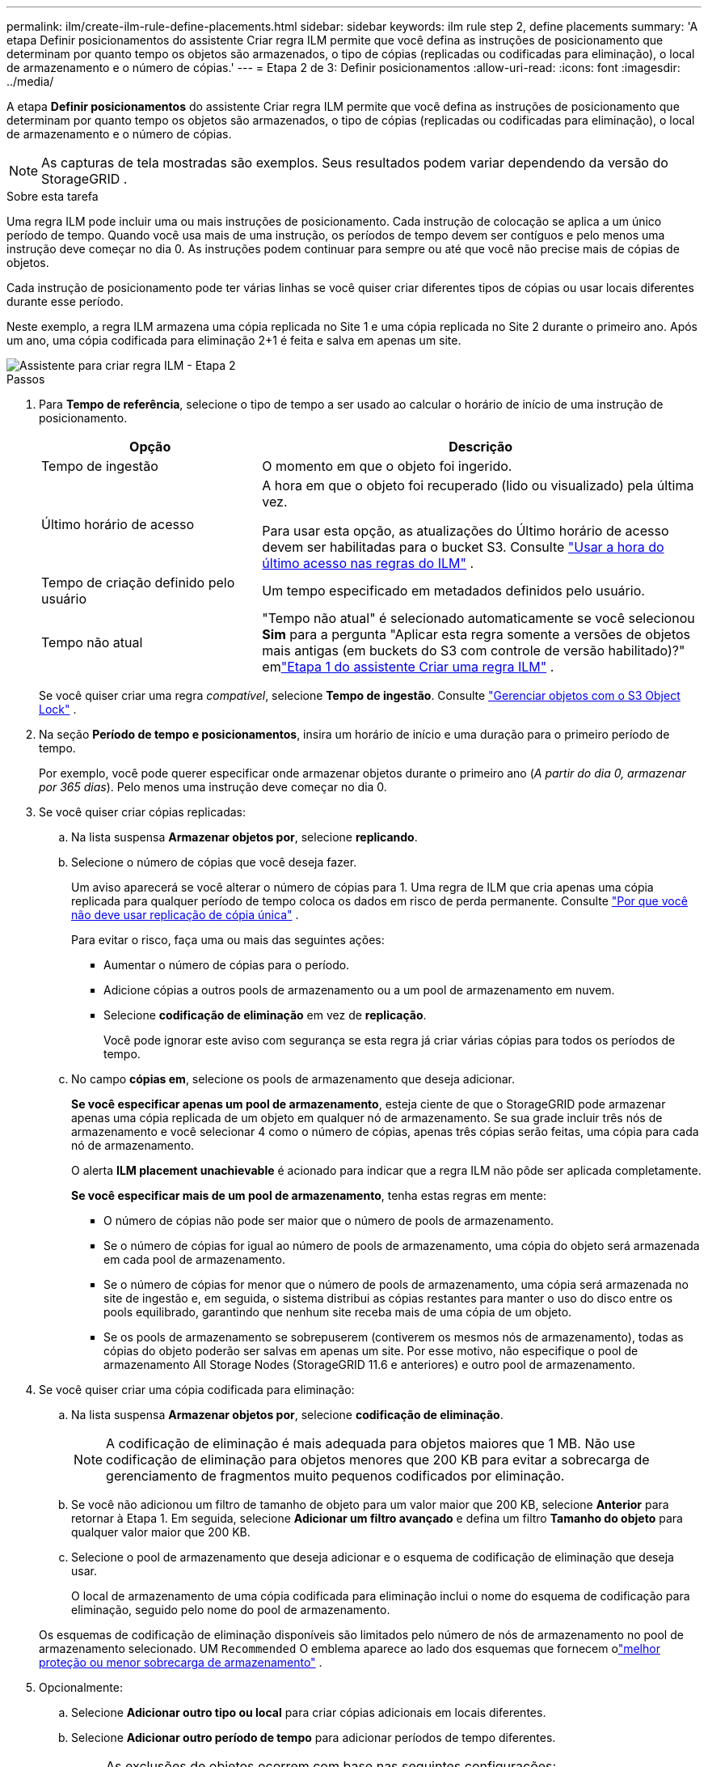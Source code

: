 ---
permalink: ilm/create-ilm-rule-define-placements.html 
sidebar: sidebar 
keywords: ilm rule step 2, define placements 
summary: 'A etapa Definir posicionamentos do assistente Criar regra ILM permite que você defina as instruções de posicionamento que determinam por quanto tempo os objetos são armazenados, o tipo de cópias (replicadas ou codificadas para eliminação), o local de armazenamento e o número de cópias.' 
---
= Etapa 2 de 3: Definir posicionamentos
:allow-uri-read: 
:icons: font
:imagesdir: ../media/


[role="lead"]
A etapa *Definir posicionamentos* do assistente Criar regra ILM permite que você defina as instruções de posicionamento que determinam por quanto tempo os objetos são armazenados, o tipo de cópias (replicadas ou codificadas para eliminação), o local de armazenamento e o número de cópias.


NOTE: As capturas de tela mostradas são exemplos.  Seus resultados podem variar dependendo da versão do StorageGRID .

.Sobre esta tarefa
Uma regra ILM pode incluir uma ou mais instruções de posicionamento.  Cada instrução de colocação se aplica a um único período de tempo.  Quando você usa mais de uma instrução, os períodos de tempo devem ser contíguos e pelo menos uma instrução deve começar no dia 0.  As instruções podem continuar para sempre ou até que você não precise mais de cópias de objetos.

Cada instrução de posicionamento pode ter várias linhas se você quiser criar diferentes tipos de cópias ou usar locais diferentes durante esse período.

Neste exemplo, a regra ILM armazena uma cópia replicada no Site 1 e uma cópia replicada no Site 2 durante o primeiro ano.  Após um ano, uma cópia codificada para eliminação 2+1 é feita e salva em apenas um site.

image::../media/ilm_create_ilm_rule_wizard_2.png[Assistente para criar regra ILM - Etapa 2]

.Passos
. Para *Tempo de referência*, selecione o tipo de tempo a ser usado ao calcular o horário de início de uma instrução de posicionamento.
+
[cols="1a,2a"]
|===
| Opção | Descrição 


 a| 
Tempo de ingestão
 a| 
O momento em que o objeto foi ingerido.



 a| 
Último horário de acesso
 a| 
A hora em que o objeto foi recuperado (lido ou visualizado) pela última vez.

Para usar esta opção, as atualizações do Último horário de acesso devem ser habilitadas para o bucket S3. Consulte link:using-last-access-time-in-ilm-rules.html["Usar a hora do último acesso nas regras do ILM"] .



 a| 
Tempo de criação definido pelo usuário
 a| 
Um tempo especificado em metadados definidos pelo usuário.



 a| 
Tempo não atual
 a| 
"Tempo não atual" é selecionado automaticamente se você selecionou *Sim* para a pergunta "Aplicar esta regra somente a versões de objetos mais antigas (em buckets do S3 com controle de versão habilitado)?" emlink:create-ilm-rule-enter-details.html["Etapa 1 do assistente Criar uma regra ILM"] .

|===
+
Se você quiser criar uma regra _compatível_, selecione *Tempo de ingestão*. Consulte link:managing-objects-with-s3-object-lock.html["Gerenciar objetos com o S3 Object Lock"] .

. Na seção *Período de tempo e posicionamentos*, insira um horário de início e uma duração para o primeiro período de tempo.
+
Por exemplo, você pode querer especificar onde armazenar objetos durante o primeiro ano (_A partir do dia 0, armazenar por 365 dias_).  Pelo menos uma instrução deve começar no dia 0.

. Se você quiser criar cópias replicadas:
+
.. Na lista suspensa *Armazenar objetos por*, selecione *replicando*.
.. Selecione o número de cópias que você deseja fazer.
+
Um aviso aparecerá se você alterar o número de cópias para 1.  Uma regra de ILM que cria apenas uma cópia replicada para qualquer período de tempo coloca os dados em risco de perda permanente. Consulte link:why-you-should-not-use-single-copy-replication.html["Por que você não deve usar replicação de cópia única"] .

+
Para evitar o risco, faça uma ou mais das seguintes ações:

+
*** Aumentar o número de cópias para o período.
*** Adicione cópias a outros pools de armazenamento ou a um pool de armazenamento em nuvem.
*** Selecione *codificação de eliminação* em vez de *replicação*.
+
Você pode ignorar este aviso com segurança se esta regra já criar várias cópias para todos os períodos de tempo.



.. No campo *cópias em*, selecione os pools de armazenamento que deseja adicionar.
+
*Se você especificar apenas um pool de armazenamento*, esteja ciente de que o StorageGRID pode armazenar apenas uma cópia replicada de um objeto em qualquer nó de armazenamento.  Se sua grade incluir três nós de armazenamento e você selecionar 4 como o número de cópias, apenas três cópias serão feitas, uma cópia para cada nó de armazenamento.

+
O alerta *ILM placement unachievable* é acionado para indicar que a regra ILM não pôde ser aplicada completamente.

+
*Se você especificar mais de um pool de armazenamento*, tenha estas regras em mente:

+
*** O número de cópias não pode ser maior que o número de pools de armazenamento.
*** Se o número de cópias for igual ao número de pools de armazenamento, uma cópia do objeto será armazenada em cada pool de armazenamento.
*** Se o número de cópias for menor que o número de pools de armazenamento, uma cópia será armazenada no site de ingestão e, em seguida, o sistema distribui as cópias restantes para manter o uso do disco entre os pools equilibrado, garantindo que nenhum site receba mais de uma cópia de um objeto.
*** Se os pools de armazenamento se sobrepuserem (contiverem os mesmos nós de armazenamento), todas as cópias do objeto poderão ser salvas em apenas um site.  Por esse motivo, não especifique o pool de armazenamento All Storage Nodes (StorageGRID 11.6 e anteriores) e outro pool de armazenamento.




. Se você quiser criar uma cópia codificada para eliminação:
+
.. Na lista suspensa *Armazenar objetos por*, selecione *codificação de eliminação*.
+

NOTE: A codificação de eliminação é mais adequada para objetos maiores que 1 MB.  Não use codificação de eliminação para objetos menores que 200 KB para evitar a sobrecarga de gerenciamento de fragmentos muito pequenos codificados por eliminação.

.. Se você não adicionou um filtro de tamanho de objeto para um valor maior que 200 KB, selecione *Anterior* para retornar à Etapa 1.  Em seguida, selecione *Adicionar um filtro avançado* e defina um filtro *Tamanho do objeto* para qualquer valor maior que 200 KB.
.. Selecione o pool de armazenamento que deseja adicionar e o esquema de codificação de eliminação que deseja usar.
+
O local de armazenamento de uma cópia codificada para eliminação inclui o nome do esquema de codificação para eliminação, seguido pelo nome do pool de armazenamento.

+
Os esquemas de codificação de eliminação disponíveis são limitados pelo número de nós de armazenamento no pool de armazenamento selecionado.  UM `Recommended` O emblema aparece ao lado dos esquemas que fornecem olink:../ilm/what-erasure-coding-schemes-are.html["melhor proteção ou menor sobrecarga de armazenamento"] .



. Opcionalmente:
+
.. Selecione *Adicionar outro tipo ou local* para criar cópias adicionais em locais diferentes.
.. Selecione *Adicionar outro período de tempo* para adicionar períodos de tempo diferentes.
+
[NOTE]
====
As exclusões de objetos ocorrem com base nas seguintes configurações:

*** Os objetos são excluídos automaticamente no final do período de tempo final, a menos que outro período de tempo termine com *para sempre*.
*** Dependendo delink:../ilm/example-8-priorities-for-s3-bucket-lifecycle-and-ilm-policy.html#example-of-bucket-lifecycle-taking-priority-over-ilm-policy["configurações de período de retenção de bucket e locatário"] , os objetos podem não ser excluídos mesmo que o período de retenção do ILM termine.


====


. Se você quiser armazenar objetos em um pool de armazenamento em nuvem:
+
.. Na lista suspensa *Armazenar objetos por*, selecione *replicando*.
.. Selecione o campo *cópias em* e, em seguida, selecione um Pool de Armazenamento em Nuvem.
+
Ao usar pools de armazenamento em nuvem, tenha estas regras em mente:

+
*** Não é possível selecionar mais de um Cloud Storage Pool em uma única instrução de posicionamento.  Da mesma forma, você não pode selecionar um Cloud Storage Pool e um pool de armazenamento na mesma instrução de posicionamento.
*** Você pode armazenar apenas uma cópia de um objeto em qualquer pool de armazenamento em nuvem.  Uma mensagem de erro aparece se você definir *Cópias* como 2 ou mais.
*** Não é possível armazenar mais de uma cópia de objeto em nenhum pool de armazenamento em nuvem ao mesmo tempo.  Uma mensagem de erro será exibida se vários posicionamentos que usam um pool de armazenamento em nuvem tiverem datas sobrepostas ou se várias linhas no mesmo posicionamento usarem um pool de armazenamento em nuvem.
*** Você pode armazenar um objeto em um Cloud Storage Pool ao mesmo tempo em que ele está sendo armazenado como cópias replicadas ou codificadas para eliminação no StorageGRID.  No entanto, você deve incluir mais de uma linha na instrução de posicionamento para o período de tempo, para que possa especificar o número e os tipos de cópias para cada local.




. No diagrama de retenção, confirme suas instruções de posicionamento.
+
Neste exemplo, a regra ILM armazena uma cópia replicada no Site 1 e uma cópia replicada no Site 2 durante o primeiro ano.  Após um ano e por mais 10 anos, uma cópia codificada para eliminação 6+3 será salva em três locais.  Após 11 anos no total, os objetos serão excluídos do StorageGRID.

+
A seção Análise de regras do diagrama de retenção afirma:

+
** A proteção contra perda de site do StorageGRID será aplicada durante a vigência desta regra.
** Os objetos processados por esta regra serão excluídos após o Dia 4015.
+
Consulte link:using-multiple-storage-pools-for-cross-site-replication.html["Ative a proteção contra perda de site."]

+
image::../media/ilm_rule_retention_diagram.png[Diagrama de retenção de regras do ILM]



. Selecione *Continuar*. link:create-ilm-rule-select-ingest-behavior.html["Etapa 3 (Selecionar comportamento de ingestão)"]do assistente Criar uma regra ILM é exibido.

